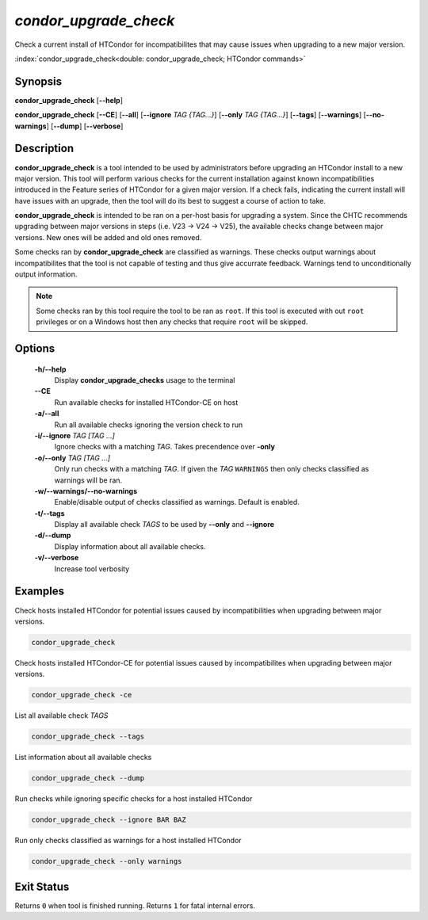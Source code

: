 .. _condor_upgrade_check:

*condor_upgrade_check*
======================

Check a current install of HTCondor for incompatibilites that may cause
issues when upgrading to a new major version.

:index:`condor_upgrade_check<double: condor_upgrade_check; HTCondor commands>`

Synopsis
--------

**condor_upgrade_check** [**--help**]

**condor_upgrade_check** [**--CE**] [**--all**]
[**--ignore** *TAG {TAG...}*] [**--only** *TAG {TAG...}*]
[**--tags**] [**--warnings**] [**--no-warnings**]
[**--dump**] [**--verbose**]

Description
-----------

**condor_upgrade_check** is a tool intended to be used by administrators
before upgrading an HTCondor install to a new major version. This tool
will perform various checks for the current installation against known
incompatibilities introduced in the Feature series of HTCondor for
a given major version. If a check fails, indicating the current install
will have issues with an upgrade, then the tool will do its best to
suggest a course of action to take.

**condor_upgrade_check** is intended to be ran on a per-host basis for
upgrading a system. Since the CHTC recommends upgrading between major
versions in steps (i.e. V23 -> V24 -> V25), the available checks change
between major versions. New ones will be added and old ones removed.

Some checks ran by **condor_upgrade_check** are classified as warnings.
These checks output warnings about incompatibilites that the tool is
not capable of testing and thus give accurrate feedback. Warnings tend
to unconditionally output information.

.. note::

    Some checks ran by this tool require the tool to be ran as ``root``.
    If this tool is executed with out ``root`` privileges or on a Windows
    host then any checks that require ``root`` will be skipped.

Options
-------

 **-h/--help**
    Display **condor_upgrade_checks** usage to the terminal

 **--CE**
    Run available checks for installed HTCondor-CE on host

 **-a/--all**
    Run all available checks ignoring the version check to run

 **-i/--ignore** *TAG [TAG ...]*
    Ignore checks with a matching *TAG*. Takes precendence over **-only**

 **-o/--only** *TAG [TAG ...]*
    Only run checks with a matching *TAG*. If given the *TAG* ``WARNINGS``
    then only checks classified as warnings will be ran.

 **-w/--warnings/--no-warnings**
    Enable/disable output of checks classified as warnings. Default is enabled.

 **-t/--tags**
    Display all available check *TAGS* to be used by **--only** and **--ignore**

 **-d/--dump**
    Display information about all available checks.

 **-v/--verbose**
    Increase tool verbosity


Examples
--------

Check hosts installed HTCondor for potential issues caused by incompatibilities
when upgrading between major versions.

.. code-block:: bash

    condor_upgrade_check

Check hosts installed HTCondor-CE for potential issues caused by incompatibilites
when upgrading between major versions.

.. code-block:: bash

    condor_upgrade_check -ce

List all available check *TAGS*

.. code-block:: bash

    condor_upgrade_check --tags

List information about all available checks

.. code-block:: bash

    condor_upgrade_check --dump

Run checks while ignoring specific checks for a host installed HTCondor

.. code-block:: bash

    condor_upgrade_check --ignore BAR BAZ

Run only checks classified as warnings for a host installed HTCondor

.. code-block:: bash

    condor_upgrade_check --only warnings

Exit Status
-----------

Returns ``0`` when tool is finished running.
Returns ``1`` for fatal internal errors.

